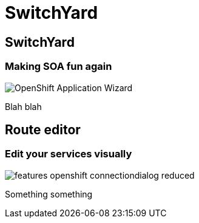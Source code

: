 = SwitchYard
:page-layout: features
:page-product_id: jbt_is 
:page-feature_id: switchyard
:page-feature_image_url: images/switchyard_icon_256px.png
:page-feature_highlighted: false
:page-feature_order: 10
:page-feature_tagline: Your Service Delivery Framework

== SwitchYard
=== Making SOA fun again
image::images/features-openshift-applicationwizard-reduced.png[OpenShift Application Wizard]

Blah blah

== Route editor
=== Edit your services visually
image::images/features-openshift-connectiondialog-reduced.png[]

Something something

